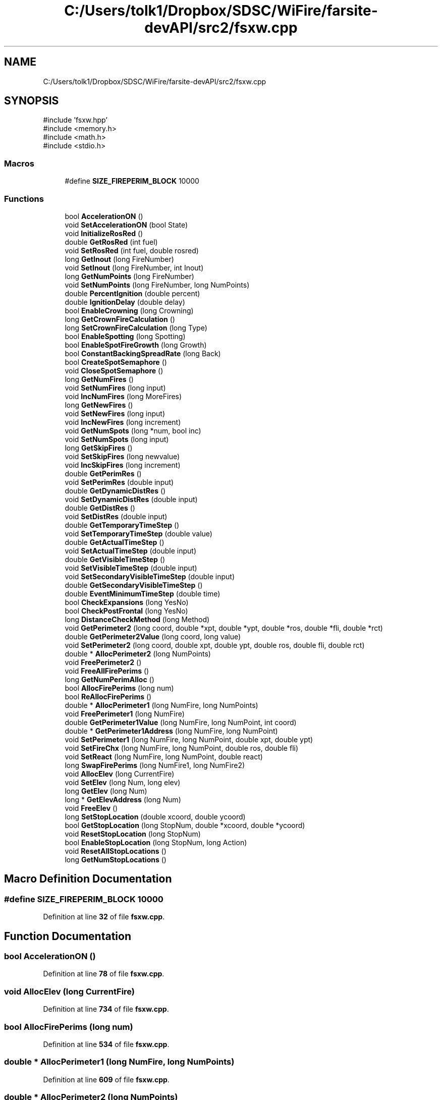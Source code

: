 .TH "C:/Users/tolk1/Dropbox/SDSC/WiFire/farsite-devAPI/src2/fsxw.cpp" 3 "farsite4P" \" -*- nroff -*-
.ad l
.nh
.SH NAME
C:/Users/tolk1/Dropbox/SDSC/WiFire/farsite-devAPI/src2/fsxw.cpp
.SH SYNOPSIS
.br
.PP
\fR#include 'fsxw\&.hpp'\fP
.br
\fR#include <memory\&.h>\fP
.br
\fR#include <math\&.h>\fP
.br
\fR#include <stdio\&.h>\fP
.br

.SS "Macros"

.in +1c
.ti -1c
.RI "#define \fBSIZE_FIREPERIM_BLOCK\fP   10000"
.br
.in -1c
.SS "Functions"

.in +1c
.ti -1c
.RI "bool \fBAccelerationON\fP ()"
.br
.ti -1c
.RI "void \fBSetAccelerationON\fP (bool State)"
.br
.ti -1c
.RI "void \fBInitializeRosRed\fP ()"
.br
.ti -1c
.RI "double \fBGetRosRed\fP (int fuel)"
.br
.ti -1c
.RI "void \fBSetRosRed\fP (int fuel, double rosred)"
.br
.ti -1c
.RI "long \fBGetInout\fP (long FireNumber)"
.br
.ti -1c
.RI "void \fBSetInout\fP (long FireNumber, int Inout)"
.br
.ti -1c
.RI "long \fBGetNumPoints\fP (long FireNumber)"
.br
.ti -1c
.RI "void \fBSetNumPoints\fP (long FireNumber, long NumPoints)"
.br
.ti -1c
.RI "double \fBPercentIgnition\fP (double percent)"
.br
.ti -1c
.RI "double \fBIgnitionDelay\fP (double delay)"
.br
.ti -1c
.RI "bool \fBEnableCrowning\fP (long Crowning)"
.br
.ti -1c
.RI "long \fBGetCrownFireCalculation\fP ()"
.br
.ti -1c
.RI "long \fBSetCrownFireCalculation\fP (long Type)"
.br
.ti -1c
.RI "bool \fBEnableSpotting\fP (long Spotting)"
.br
.ti -1c
.RI "bool \fBEnableSpotFireGrowth\fP (long Growth)"
.br
.ti -1c
.RI "bool \fBConstantBackingSpreadRate\fP (long Back)"
.br
.ti -1c
.RI "bool \fBCreateSpotSemaphore\fP ()"
.br
.ti -1c
.RI "void \fBCloseSpotSemaphore\fP ()"
.br
.ti -1c
.RI "long \fBGetNumFires\fP ()"
.br
.ti -1c
.RI "void \fBSetNumFires\fP (long input)"
.br
.ti -1c
.RI "void \fBIncNumFires\fP (long MoreFires)"
.br
.ti -1c
.RI "long \fBGetNewFires\fP ()"
.br
.ti -1c
.RI "void \fBSetNewFires\fP (long input)"
.br
.ti -1c
.RI "void \fBIncNewFires\fP (long increment)"
.br
.ti -1c
.RI "void \fBGetNumSpots\fP (long *num, bool inc)"
.br
.ti -1c
.RI "void \fBSetNumSpots\fP (long input)"
.br
.ti -1c
.RI "long \fBGetSkipFires\fP ()"
.br
.ti -1c
.RI "void \fBSetSkipFires\fP (long newvalue)"
.br
.ti -1c
.RI "void \fBIncSkipFires\fP (long increment)"
.br
.ti -1c
.RI "double \fBGetPerimRes\fP ()"
.br
.ti -1c
.RI "void \fBSetPerimRes\fP (double input)"
.br
.ti -1c
.RI "double \fBGetDynamicDistRes\fP ()"
.br
.ti -1c
.RI "void \fBSetDynamicDistRes\fP (double input)"
.br
.ti -1c
.RI "double \fBGetDistRes\fP ()"
.br
.ti -1c
.RI "void \fBSetDistRes\fP (double input)"
.br
.ti -1c
.RI "double \fBGetTemporaryTimeStep\fP ()"
.br
.ti -1c
.RI "void \fBSetTemporaryTimeStep\fP (double value)"
.br
.ti -1c
.RI "double \fBGetActualTimeStep\fP ()"
.br
.ti -1c
.RI "void \fBSetActualTimeStep\fP (double input)"
.br
.ti -1c
.RI "double \fBGetVisibleTimeStep\fP ()"
.br
.ti -1c
.RI "void \fBSetVisibleTimeStep\fP (double input)"
.br
.ti -1c
.RI "void \fBSetSecondaryVisibleTimeStep\fP (double input)"
.br
.ti -1c
.RI "double \fBGetSecondaryVisibleTimeStep\fP ()"
.br
.ti -1c
.RI "double \fBEventMinimumTimeStep\fP (double time)"
.br
.ti -1c
.RI "bool \fBCheckExpansions\fP (long YesNo)"
.br
.ti -1c
.RI "bool \fBCheckPostFrontal\fP (long YesNo)"
.br
.ti -1c
.RI "long \fBDistanceCheckMethod\fP (long Method)"
.br
.ti -1c
.RI "void \fBGetPerimeter2\fP (long coord, double *xpt, double *ypt, double *ros, double *fli, double *rct)"
.br
.ti -1c
.RI "double \fBGetPerimeter2Value\fP (long coord, long value)"
.br
.ti -1c
.RI "void \fBSetPerimeter2\fP (long coord, double xpt, double ypt, double ros, double fli, double rct)"
.br
.ti -1c
.RI "double * \fBAllocPerimeter2\fP (long NumPoints)"
.br
.ti -1c
.RI "void \fBFreePerimeter2\fP ()"
.br
.ti -1c
.RI "void \fBFreeAllFirePerims\fP ()"
.br
.ti -1c
.RI "long \fBGetNumPerimAlloc\fP ()"
.br
.ti -1c
.RI "bool \fBAllocFirePerims\fP (long num)"
.br
.ti -1c
.RI "bool \fBReAllocFirePerims\fP ()"
.br
.ti -1c
.RI "double * \fBAllocPerimeter1\fP (long NumFire, long NumPoints)"
.br
.ti -1c
.RI "void \fBFreePerimeter1\fP (long NumFire)"
.br
.ti -1c
.RI "double \fBGetPerimeter1Value\fP (long NumFire, long NumPoint, int coord)"
.br
.ti -1c
.RI "double * \fBGetPerimeter1Address\fP (long NumFire, long NumPoint)"
.br
.ti -1c
.RI "void \fBSetPerimeter1\fP (long NumFire, long NumPoint, double xpt, double ypt)"
.br
.ti -1c
.RI "void \fBSetFireChx\fP (long NumFire, long NumPoint, double ros, double fli)"
.br
.ti -1c
.RI "void \fBSetReact\fP (long NumFire, long NumPoint, double react)"
.br
.ti -1c
.RI "long \fBSwapFirePerims\fP (long NumFire1, long NumFire2)"
.br
.ti -1c
.RI "void \fBAllocElev\fP (long CurrentFire)"
.br
.ti -1c
.RI "void \fBSetElev\fP (long Num, long elev)"
.br
.ti -1c
.RI "long \fBGetElev\fP (long Num)"
.br
.ti -1c
.RI "long * \fBGetElevAddress\fP (long Num)"
.br
.ti -1c
.RI "void \fBFreeElev\fP ()"
.br
.ti -1c
.RI "long \fBSetStopLocation\fP (double xcoord, double ycoord)"
.br
.ti -1c
.RI "bool \fBGetStopLocation\fP (long StopNum, double *xcoord, double *ycoord)"
.br
.ti -1c
.RI "void \fBResetStopLocation\fP (long StopNum)"
.br
.ti -1c
.RI "bool \fBEnableStopLocation\fP (long StopNum, long Action)"
.br
.ti -1c
.RI "void \fBResetAllStopLocations\fP ()"
.br
.ti -1c
.RI "long \fBGetNumStopLocations\fP ()"
.br
.in -1c
.SH "Macro Definition Documentation"
.PP 
.SS "#define SIZE_FIREPERIM_BLOCK   10000"

.PP
Definition at line \fB32\fP of file \fBfsxw\&.cpp\fP\&.
.SH "Function Documentation"
.PP 
.SS "bool AccelerationON ()"

.PP
Definition at line \fB78\fP of file \fBfsxw\&.cpp\fP\&.
.SS "void AllocElev (long CurrentFire)"

.PP
Definition at line \fB734\fP of file \fBfsxw\&.cpp\fP\&.
.SS "bool AllocFirePerims (long num)"

.PP
Definition at line \fB534\fP of file \fBfsxw\&.cpp\fP\&.
.SS "double * AllocPerimeter1 (long NumFire, long NumPoints)"

.PP
Definition at line \fB609\fP of file \fBfsxw\&.cpp\fP\&.
.SS "double * AllocPerimeter2 (long NumPoints)"

.PP
Definition at line \fB475\fP of file \fBfsxw\&.cpp\fP\&.
.SS "bool CheckExpansions (long YesNo)"

.PP
Definition at line \fB401\fP of file \fBfsxw\&.cpp\fP\&.
.SS "bool CheckPostFrontal (long YesNo)"

.PP
Definition at line \fB410\fP of file \fBfsxw\&.cpp\fP\&.
.SS "void CloseSpotSemaphore ()"

.PP
Definition at line \fB223\fP of file \fBfsxw\&.cpp\fP\&.
.SS "bool ConstantBackingSpreadRate (long Back)"

.PP
Definition at line \fB189\fP of file \fBfsxw\&.cpp\fP\&.
.SS "bool CreateSpotSemaphore ()"

.PP
Definition at line \fB198\fP of file \fBfsxw\&.cpp\fP\&.
.SS "long DistanceCheckMethod (long Method)"

.PP
Definition at line \fB419\fP of file \fBfsxw\&.cpp\fP\&.
.SS "bool EnableCrowning (long Crowning)"

.PP
Definition at line \fB151\fP of file \fBfsxw\&.cpp\fP\&.
.SS "bool EnableSpotFireGrowth (long Growth)"

.PP
Definition at line \fB181\fP of file \fBfsxw\&.cpp\fP\&.
.SS "bool EnableSpotting (long Spotting)"

.PP
Definition at line \fB173\fP of file \fBfsxw\&.cpp\fP\&.
.SS "bool EnableStopLocation (long StopNum, long Action)"

.PP
Definition at line \fB840\fP of file \fBfsxw\&.cpp\fP\&.
.SS "double EventMinimumTimeStep (double time)"

.PP
Definition at line \fB391\fP of file \fBfsxw\&.cpp\fP\&.
.SS "void FreeAllFirePerims ()"

.PP
Definition at line \fB513\fP of file \fBfsxw\&.cpp\fP\&.
.SS "void FreeElev ()"

.PP
Definition at line \fB780\fP of file \fBfsxw\&.cpp\fP\&.
.SS "void FreePerimeter1 (long NumFire)"

.PP
Definition at line \fB642\fP of file \fBfsxw\&.cpp\fP\&.
.SS "void FreePerimeter2 ()"

.PP
Definition at line \fB495\fP of file \fBfsxw\&.cpp\fP\&.
.SS "double GetActualTimeStep ()"

.PP
Definition at line \fB355\fP of file \fBfsxw\&.cpp\fP\&.
.SS "long GetCrownFireCalculation ()"

.PP
Definition at line \fB159\fP of file \fBfsxw\&.cpp\fP\&.
.SS "double GetDistRes ()"

.PP
Definition at line \fB332\fP of file \fBfsxw\&.cpp\fP\&.
.SS "double GetDynamicDistRes ()"

.PP
Definition at line \fB320\fP of file \fBfsxw\&.cpp\fP\&.
.SS "long GetElev (long Num)"

.PP
Definition at line \fB764\fP of file \fBfsxw\&.cpp\fP\&.
.SS "long * GetElevAddress (long Num)"

.PP
Definition at line \fB772\fP of file \fBfsxw\&.cpp\fP\&.
.SS "long GetInout (long FireNumber)"

.PP
Definition at line \fB109\fP of file \fBfsxw\&.cpp\fP\&.
.SS "long GetNewFires ()"

.PP
Definition at line \fB250\fP of file \fBfsxw\&.cpp\fP\&.
.SS "long GetNumFires ()"

.PP
Definition at line \fB235\fP of file \fBfsxw\&.cpp\fP\&.
.SS "long GetNumPerimAlloc ()"

.PP
Definition at line \fB528\fP of file \fBfsxw\&.cpp\fP\&.
.SS "long GetNumPoints (long FireNumber)"

.PP
Definition at line \fB119\fP of file \fBfsxw\&.cpp\fP\&.
.SS "void GetNumSpots (long * num, bool inc)"

.PP
Definition at line \fB271\fP of file \fBfsxw\&.cpp\fP\&.
.SS "long GetNumStopLocations ()"

.PP
Definition at line \fB855\fP of file \fBfsxw\&.cpp\fP\&.
.SS "double * GetPerimeter1Address (long NumFire, long NumPoint)"

.PP
Definition at line \fB660\fP of file \fBfsxw\&.cpp\fP\&.
.SS "double GetPerimeter1Value (long NumFire, long NumPoint, int coord)"

.PP
Definition at line \fB651\fP of file \fBfsxw\&.cpp\fP\&.
.SS "void GetPerimeter2 (long coord, double * xpt, double * ypt, double * ros, double * fli, double * rct)"

.PP
Definition at line \fB436\fP of file \fBfsxw\&.cpp\fP\&.
.SS "double GetPerimeter2Value (long coord, long value)"

.PP
Definition at line \fB450\fP of file \fBfsxw\&.cpp\fP\&.
.SS "double GetPerimRes ()"

.PP
Definition at line \fB309\fP of file \fBfsxw\&.cpp\fP\&.
.SS "double GetRosRed (int fuel)"

.PP
Definition at line \fB96\fP of file \fBfsxw\&.cpp\fP\&.
.SS "double GetSecondaryVisibleTimeStep ()"

.PP
Definition at line \fB385\fP of file \fBfsxw\&.cpp\fP\&.
.SS "long GetSkipFires ()"

.PP
Definition at line \fB290\fP of file \fBfsxw\&.cpp\fP\&.
.SS "bool GetStopLocation (long StopNum, double * xcoord, double * ycoord)"

.PP
Definition at line \fB812\fP of file \fBfsxw\&.cpp\fP\&.
.SS "double GetTemporaryTimeStep ()"

.PP
Definition at line \fB343\fP of file \fBfsxw\&.cpp\fP\&.
.SS "double GetVisibleTimeStep ()"

.PP
Definition at line \fB365\fP of file \fBfsxw\&.cpp\fP\&.
.SS "double IgnitionDelay (double delay)"

.PP
Definition at line \fB142\fP of file \fBfsxw\&.cpp\fP\&.
.SS "void IncNewFires (long increment)"

.PP
Definition at line \fB263\fP of file \fBfsxw\&.cpp\fP\&.
.SS "void IncNumFires (long MoreFires)"

.PP
Definition at line \fB245\fP of file \fBfsxw\&.cpp\fP\&.
.SS "void IncSkipFires (long increment)"

.PP
Definition at line \fB302\fP of file \fBfsxw\&.cpp\fP\&.
.SS "void InitializeRosRed ()"

.PP
Definition at line \fB89\fP of file \fBfsxw\&.cpp\fP\&.
.SS "double PercentIgnition (double percent)"

.PP
Definition at line \fB129\fP of file \fBfsxw\&.cpp\fP\&.
.SS "bool ReAllocFirePerims ()"

.PP
Definition at line \fB555\fP of file \fBfsxw\&.cpp\fP\&.
.SS "void ResetAllStopLocations ()"

.PP
Definition at line \fB849\fP of file \fBfsxw\&.cpp\fP\&.
.SS "void ResetStopLocation (long StopNum)"

.PP
Definition at line \fB826\fP of file \fBfsxw\&.cpp\fP\&.
.SS "void SetAccelerationON (bool State)"

.PP
Definition at line \fB83\fP of file \fBfsxw\&.cpp\fP\&.
.SS "void SetActualTimeStep (double input)"

.PP
Definition at line \fB360\fP of file \fBfsxw\&.cpp\fP\&.
.SS "long SetCrownFireCalculation (long Type)"

.PP
Definition at line \fB165\fP of file \fBfsxw\&.cpp\fP\&.
.SS "void SetDistRes (double input)"

.PP
Definition at line \fB337\fP of file \fBfsxw\&.cpp\fP\&.
.SS "void SetDynamicDistRes (double input)"

.PP
Definition at line \fB326\fP of file \fBfsxw\&.cpp\fP\&.
.SS "void SetElev (long Num, long elev)"

.PP
Definition at line \fB746\fP of file \fBfsxw\&.cpp\fP\&.
.SS "void SetFireChx (long NumFire, long NumPoint, double ros, double fli)"

.PP
Definition at line \fB675\fP of file \fBfsxw\&.cpp\fP\&.
.SS "void SetInout (long FireNumber, int Inout)"

.PP
Definition at line \fB114\fP of file \fBfsxw\&.cpp\fP\&.
.SS "void SetNewFires (long input)"

.PP
Definition at line \fB255\fP of file \fBfsxw\&.cpp\fP\&.
.SS "void SetNumFires (long input)"

.PP
Definition at line \fB240\fP of file \fBfsxw\&.cpp\fP\&.
.SS "void SetNumPoints (long FireNumber, long NumPoints)"

.PP
Definition at line \fB124\fP of file \fBfsxw\&.cpp\fP\&.
.SS "void SetNumSpots (long input)"

.PP
Definition at line \fB283\fP of file \fBfsxw\&.cpp\fP\&.
.SS "void SetPerimeter1 (long NumFire, long NumPoint, double xpt, double ypt)"

.PP
Definition at line \fB666\fP of file \fBfsxw\&.cpp\fP\&.
.SS "void SetPerimeter2 (long coord, double xpt, double ypt, double ros, double fli, double rct)"

.PP
Definition at line \fB460\fP of file \fBfsxw\&.cpp\fP\&.
.SS "void SetPerimRes (double input)"

.PP
Definition at line \fB314\fP of file \fBfsxw\&.cpp\fP\&.
.SS "void SetReact (long NumFire, long NumPoint, double react)"

.PP
Definition at line \fB684\fP of file \fBfsxw\&.cpp\fP\&.
.SS "void SetRosRed (int fuel, double rosred)"

.PP
Definition at line \fB104\fP of file \fBfsxw\&.cpp\fP\&.
.SS "void SetSecondaryVisibleTimeStep (double input)"

.PP
Definition at line \fB379\fP of file \fBfsxw\&.cpp\fP\&.
.SS "void SetSkipFires (long newvalue)"

.PP
Definition at line \fB295\fP of file \fBfsxw\&.cpp\fP\&.
.SS "long SetStopLocation (double xcoord, double ycoord)"

.PP
Definition at line \fB798\fP of file \fBfsxw\&.cpp\fP\&.
.SS "void SetTemporaryTimeStep (double value)"

.PP
Definition at line \fB349\fP of file \fBfsxw\&.cpp\fP\&.
.SS "void SetVisibleTimeStep (double input)"

.PP
Definition at line \fB370\fP of file \fBfsxw\&.cpp\fP\&.
.SS "long SwapFirePerims (long NumFire1, long NumFire2)"

.PP
Definition at line \fB691\fP of file \fBfsxw\&.cpp\fP\&.
.SH "Author"
.PP 
Generated automatically by Doxygen for farsite4P from the source code\&.
